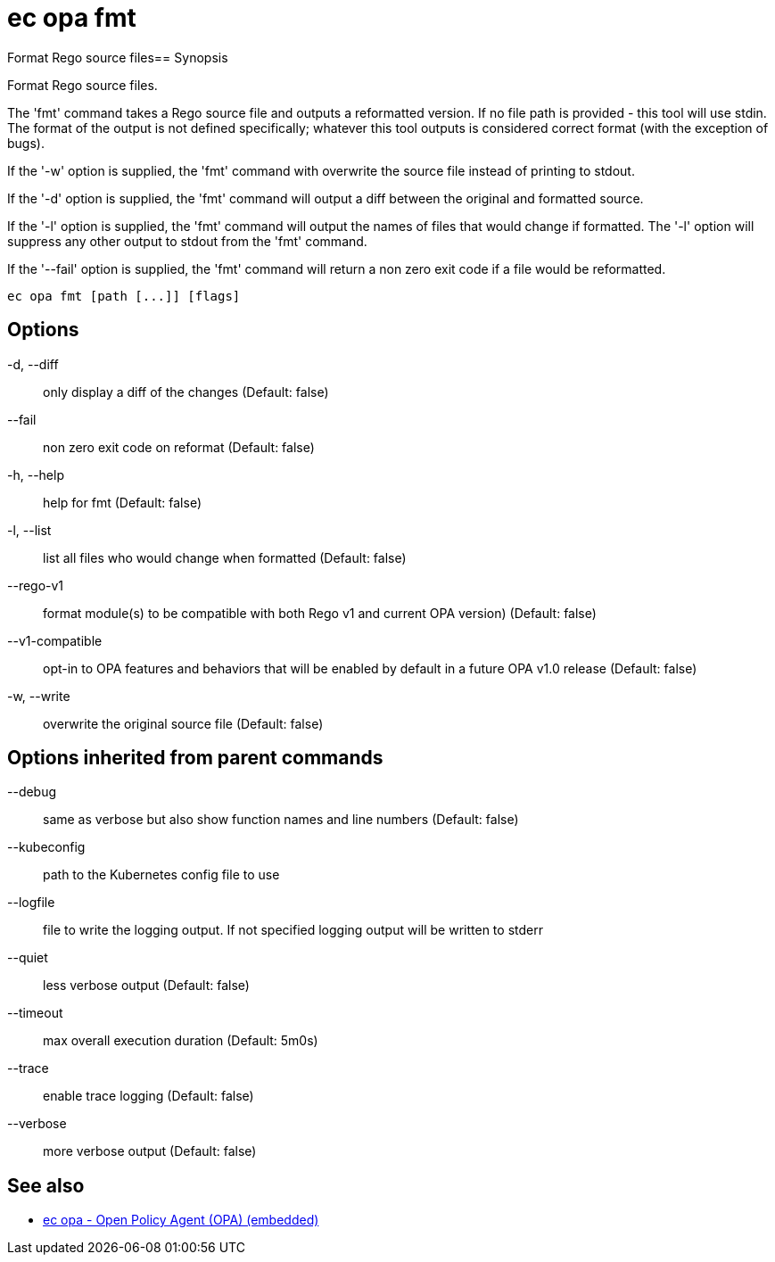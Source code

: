 = ec opa fmt

Format Rego source files== Synopsis

Format Rego source files.

The 'fmt' command takes a Rego source file and outputs a reformatted version. If no file path
is provided - this tool will use stdin.
The format of the output is not defined specifically; whatever this tool outputs
is considered correct format (with the exception of bugs).

If the '-w' option is supplied, the 'fmt' command with overwrite the source file
instead of printing to stdout.

If the '-d' option is supplied, the 'fmt' command will output a diff between the
original and formatted source.

If the '-l' option is supplied, the 'fmt' command will output the names of files
that would change if formatted. The '-l' option will suppress any other output
to stdout from the 'fmt' command.

If the '--fail' option is supplied, the 'fmt' command will return a non zero exit
code if a file would be reformatted.
[source,shell]
----
ec opa fmt [path [...]] [flags]
----
== Options

-d, --diff:: only display a diff of the changes (Default: false)
--fail:: non zero exit code on reformat (Default: false)
-h, --help:: help for fmt (Default: false)
-l, --list:: list all files who would change when formatted (Default: false)
--rego-v1:: format module(s) to be compatible with both Rego v1 and current OPA version) (Default: false)
--v1-compatible:: opt-in to OPA features and behaviors that will be enabled by default in a future OPA v1.0 release (Default: false)
-w, --write:: overwrite the original source file (Default: false)

== Options inherited from parent commands

--debug:: same as verbose but also show function names and line numbers (Default: false)
--kubeconfig:: path to the Kubernetes config file to use
--logfile:: file to write the logging output. If not specified logging output will be written to stderr
--quiet:: less verbose output (Default: false)
--timeout:: max overall execution duration (Default: 5m0s)
--trace:: enable trace logging (Default: false)
--verbose:: more verbose output (Default: false)

== See also

 * xref:ec_opa.adoc[ec opa - Open Policy Agent (OPA) (embedded)]
